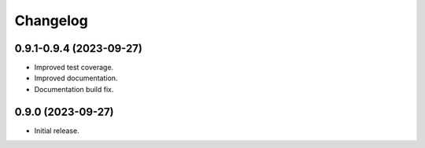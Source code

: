 =========
Changelog
=========

0.9.1-0.9.4 (2023-09-27)
------------------------

* Improved test coverage.
* Improved documentation.
* Documentation build fix.

0.9.0 (2023-09-27)
-------------------

* Initial release.
